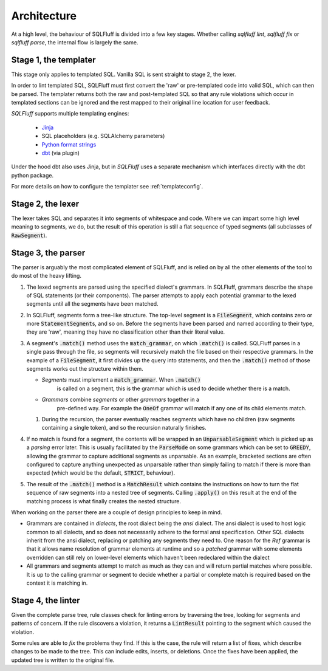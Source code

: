 Architecture
------------

At a high level, the behaviour of SQLFluff is divided into a few key stages.
Whether calling `sqlfluff lint`, `sqlfluff fix` or `sqlfluff parse`, the
internal flow is largely the same.

.. _templater:

Stage 1, the templater
^^^^^^^^^^^^^^^^^^^^^^

This stage only applies to templated SQL. Vanilla SQL is sent straight to
stage 2, the lexer.

In order to lint templated SQL, SQLFluff must first convert the 'raw' or
pre-templated code into valid SQL, which can then be parsed. The templater
returns both the raw and post-templated SQL so that any rule violations which
occur in templated sections can be ignored and the rest mapped to their
original line location for user feedback.

.. _Jinja: https://jinja.palletsprojects.com/
.. _dbt: https://docs.getdbt.com/
.. _`Python format strings`: https://docs.python.org/3/library/string.html#format-string-syntax

*SQLFluff* supports multiple templating engines:

   * Jinja_
   * SQL placeholders (e.g. SQLAlchemy parameters)
   * `Python format strings`_
   * dbt_ (via plugin)

Under the hood dbt also uses Jinja, but in *SQLFluff* uses a separate
mechanism which interfaces directly with the dbt python package.

For more details on how to configure the templater see :ref:`templateconfig`.


Stage 2, the lexer
^^^^^^^^^^^^^^^^^^

The lexer takes SQL and separates it into segments of whitespace and
code. Where we can impart some high level meaning to segments, we
do, but the result of this operation is still a flat sequence of
typed segments (all subclasses of :code:`RawSegment`).


Stage 3, the parser
^^^^^^^^^^^^^^^^^^^

The parser is arguably the most complicated element of SQLFluff, and is
relied on by all the other elements of the tool to do most of the heavy
lifting.

#. The lexed segments are parsed using the specified dialect's grammars. In
   SQLFluff, grammars describe the shape of SQL statements (or their
   components). The parser attempts to apply each potential grammar to the
   lexed segments until all the segments have been matched.

#. In SQLFluff, segments form a tree-like structure. The top-level segment is
   a :code:`FileSegment`, which contains zero or more
   :code:`StatementSegment`\ s, and so on. Before the segments have been parsed
   and named according to their type, they are 'raw', meaning they have no
   classification other than their literal value.

#. A segment's :code:`.match()` method uses the :code:`match_grammar`, on
   which :code:`.match()` is called. SQLFluff parses in a single pass through
   the file, so segments will recursively match the file based on their
   respective grammars. In the example of a :code:`FileSegment`, it
   first divides up the query into statements, and then the :code:`.match()`
   method of those segments works out the structure within them.

   * *Segments* must implement a :code:`match_grammar`. When :code:`.match()`
      is called on a segment, this is the grammar which is used to decide
      whether there is a match.

   * *Grammars* combine *segments* or other *grammars* together in a
      pre-defined way. For example the :code:`OneOf` grammar will match if any
      one of its child elements match.

   #. During the recursion, the parser eventually reaches segments which have
      no children (raw segments containing a single token), and so the
      recursion naturally finishes.

#. If no match is found for a segment, the contents will be wrapped in an
   :code:`UnparsableSegment` which is picked up as a *parsing* error later.
   This is usually facilitated by the :code:`ParseMode` on some grammars
   which can be set to :code:`GREEDY`, allowing the grammar to capture
   additional segments as unparsable. As an example, bracketed sections
   are often configured to capture anything unexpected as unparsable rather
   than simply failing to match if there is more than expected (which would
   be the default, :code:`STRICT`, behaviour).

#. The result of the :code:`.match()` method is a :code:`MatchResult` which
   contains the instructions on how to turn the flat sequence of raw segments
   into a nested tree of segments. Calling :code:`.apply()` on this result
   at the end of the matching process is what finally creates the nested
   structure.

When working on the parser there are a couple of design principles
to keep in mind.

- Grammars are contained in *dialects*, the root dialect being
  the *ansi* dialect. The ansi dialect is used to host logic common
  to all dialects, and so does not necessarily adhere to the formal
  ansi specification. Other SQL dialects inherit from the ansi dialect,
  replacing or patching any segments they need to. One reason for the *Ref*
  grammar is that it allows name resolution of grammar elements at runtime
  and so a *patched* grammar with some elements overridden can still rely on
  lower-level elements which haven't been redeclared within the dialect
- All grammars and segments attempt to match as much as they can and will
  return partial matches where possible. It is up to the calling grammar
  or segment to decide whether a partial or complete match is required
  based on the context it is matching in.


Stage 4, the linter
^^^^^^^^^^^^^^^^^^^

Given the complete parse tree, rule classes check for linting errors by
traversing the tree, looking for segments and patterns of concern. If
the rule discovers a violation, it returns a :code:`LintResult` pointing
to the segment which caused the violation.

Some rules are able to *fix* the problems they find. If this is the case,
the rule will return a list of fixes, which describe changes to be made to
the tree. This can include edits, inserts, or deletions. Once the fixes
have been applied, the updated tree is written to the original file.
